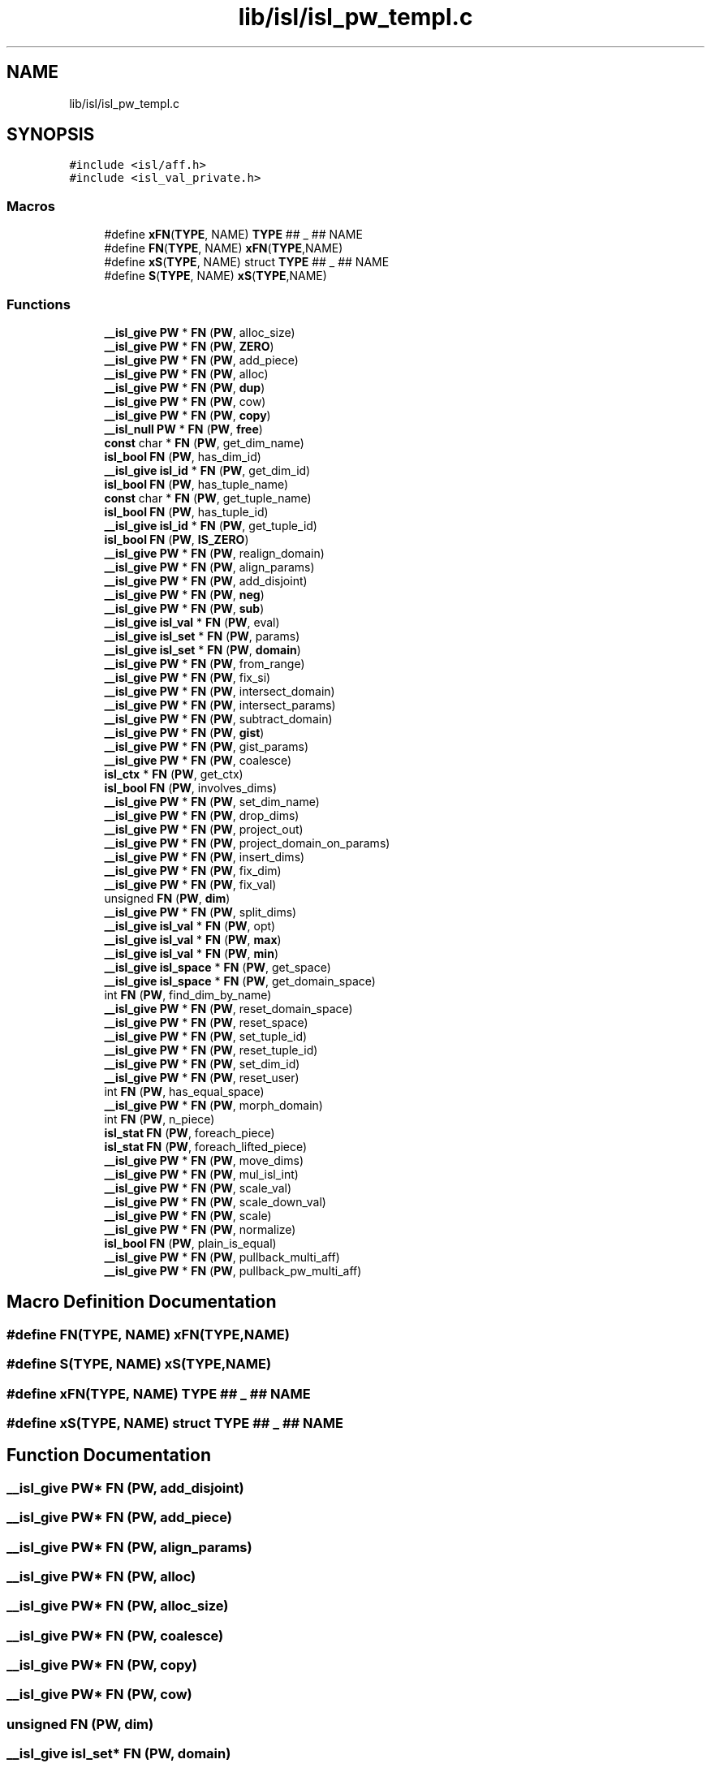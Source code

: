 .TH "lib/isl/isl_pw_templ.c" 3 "Sun Jul 12 2020" "My Project" \" -*- nroff -*-
.ad l
.nh
.SH NAME
lib/isl/isl_pw_templ.c
.SH SYNOPSIS
.br
.PP
\fC#include <isl/aff\&.h>\fP
.br
\fC#include <isl_val_private\&.h>\fP
.br

.SS "Macros"

.in +1c
.ti -1c
.RI "#define \fBxFN\fP(\fBTYPE\fP,  NAME)   \fBTYPE\fP ## _ ## NAME"
.br
.ti -1c
.RI "#define \fBFN\fP(\fBTYPE\fP,  NAME)   \fBxFN\fP(\fBTYPE\fP,NAME)"
.br
.ti -1c
.RI "#define \fBxS\fP(\fBTYPE\fP,  NAME)   struct \fBTYPE\fP ## _ ## NAME"
.br
.ti -1c
.RI "#define \fBS\fP(\fBTYPE\fP,  NAME)   \fBxS\fP(\fBTYPE\fP,NAME)"
.br
.in -1c
.SS "Functions"

.in +1c
.ti -1c
.RI "\fB__isl_give\fP \fBPW\fP * \fBFN\fP (\fBPW\fP, alloc_size)"
.br
.ti -1c
.RI "\fB__isl_give\fP \fBPW\fP * \fBFN\fP (\fBPW\fP, \fBZERO\fP)"
.br
.ti -1c
.RI "\fB__isl_give\fP \fBPW\fP * \fBFN\fP (\fBPW\fP, add_piece)"
.br
.ti -1c
.RI "\fB__isl_give\fP \fBPW\fP * \fBFN\fP (\fBPW\fP, alloc)"
.br
.ti -1c
.RI "\fB__isl_give\fP \fBPW\fP * \fBFN\fP (\fBPW\fP, \fBdup\fP)"
.br
.ti -1c
.RI "\fB__isl_give\fP \fBPW\fP * \fBFN\fP (\fBPW\fP, cow)"
.br
.ti -1c
.RI "\fB__isl_give\fP \fBPW\fP * \fBFN\fP (\fBPW\fP, \fBcopy\fP)"
.br
.ti -1c
.RI "\fB__isl_null\fP \fBPW\fP * \fBFN\fP (\fBPW\fP, \fBfree\fP)"
.br
.ti -1c
.RI "\fBconst\fP char * \fBFN\fP (\fBPW\fP, get_dim_name)"
.br
.ti -1c
.RI "\fBisl_bool\fP \fBFN\fP (\fBPW\fP, has_dim_id)"
.br
.ti -1c
.RI "\fB__isl_give\fP \fBisl_id\fP * \fBFN\fP (\fBPW\fP, get_dim_id)"
.br
.ti -1c
.RI "\fBisl_bool\fP \fBFN\fP (\fBPW\fP, has_tuple_name)"
.br
.ti -1c
.RI "\fBconst\fP char * \fBFN\fP (\fBPW\fP, get_tuple_name)"
.br
.ti -1c
.RI "\fBisl_bool\fP \fBFN\fP (\fBPW\fP, has_tuple_id)"
.br
.ti -1c
.RI "\fB__isl_give\fP \fBisl_id\fP * \fBFN\fP (\fBPW\fP, get_tuple_id)"
.br
.ti -1c
.RI "\fBisl_bool\fP \fBFN\fP (\fBPW\fP, \fBIS_ZERO\fP)"
.br
.ti -1c
.RI "\fB__isl_give\fP \fBPW\fP * \fBFN\fP (\fBPW\fP, realign_domain)"
.br
.ti -1c
.RI "\fB__isl_give\fP \fBPW\fP * \fBFN\fP (\fBPW\fP, align_params)"
.br
.ti -1c
.RI "\fB__isl_give\fP \fBPW\fP * \fBFN\fP (\fBPW\fP, add_disjoint)"
.br
.ti -1c
.RI "\fB__isl_give\fP \fBPW\fP * \fBFN\fP (\fBPW\fP, \fBneg\fP)"
.br
.ti -1c
.RI "\fB__isl_give\fP \fBPW\fP * \fBFN\fP (\fBPW\fP, \fBsub\fP)"
.br
.ti -1c
.RI "\fB__isl_give\fP \fBisl_val\fP * \fBFN\fP (\fBPW\fP, eval)"
.br
.ti -1c
.RI "\fB__isl_give\fP \fBisl_set\fP * \fBFN\fP (\fBPW\fP, params)"
.br
.ti -1c
.RI "\fB__isl_give\fP \fBisl_set\fP * \fBFN\fP (\fBPW\fP, \fBdomain\fP)"
.br
.ti -1c
.RI "\fB__isl_give\fP \fBPW\fP * \fBFN\fP (\fBPW\fP, from_range)"
.br
.ti -1c
.RI "\fB__isl_give\fP \fBPW\fP * \fBFN\fP (\fBPW\fP, fix_si)"
.br
.ti -1c
.RI "\fB__isl_give\fP \fBPW\fP * \fBFN\fP (\fBPW\fP, intersect_domain)"
.br
.ti -1c
.RI "\fB__isl_give\fP \fBPW\fP * \fBFN\fP (\fBPW\fP, intersect_params)"
.br
.ti -1c
.RI "\fB__isl_give\fP \fBPW\fP * \fBFN\fP (\fBPW\fP, subtract_domain)"
.br
.ti -1c
.RI "\fB__isl_give\fP \fBPW\fP * \fBFN\fP (\fBPW\fP, \fBgist\fP)"
.br
.ti -1c
.RI "\fB__isl_give\fP \fBPW\fP * \fBFN\fP (\fBPW\fP, gist_params)"
.br
.ti -1c
.RI "\fB__isl_give\fP \fBPW\fP * \fBFN\fP (\fBPW\fP, coalesce)"
.br
.ti -1c
.RI "\fBisl_ctx\fP * \fBFN\fP (\fBPW\fP, get_ctx)"
.br
.ti -1c
.RI "\fBisl_bool\fP \fBFN\fP (\fBPW\fP, involves_dims)"
.br
.ti -1c
.RI "\fB__isl_give\fP \fBPW\fP * \fBFN\fP (\fBPW\fP, set_dim_name)"
.br
.ti -1c
.RI "\fB__isl_give\fP \fBPW\fP * \fBFN\fP (\fBPW\fP, drop_dims)"
.br
.ti -1c
.RI "\fB__isl_give\fP \fBPW\fP * \fBFN\fP (\fBPW\fP, project_out)"
.br
.ti -1c
.RI "\fB__isl_give\fP \fBPW\fP * \fBFN\fP (\fBPW\fP, project_domain_on_params)"
.br
.ti -1c
.RI "\fB__isl_give\fP \fBPW\fP * \fBFN\fP (\fBPW\fP, insert_dims)"
.br
.ti -1c
.RI "\fB__isl_give\fP \fBPW\fP * \fBFN\fP (\fBPW\fP, fix_dim)"
.br
.ti -1c
.RI "\fB__isl_give\fP \fBPW\fP * \fBFN\fP (\fBPW\fP, fix_val)"
.br
.ti -1c
.RI "unsigned \fBFN\fP (\fBPW\fP, \fBdim\fP)"
.br
.ti -1c
.RI "\fB__isl_give\fP \fBPW\fP * \fBFN\fP (\fBPW\fP, split_dims)"
.br
.ti -1c
.RI "\fB__isl_give\fP \fBisl_val\fP * \fBFN\fP (\fBPW\fP, opt)"
.br
.ti -1c
.RI "\fB__isl_give\fP \fBisl_val\fP * \fBFN\fP (\fBPW\fP, \fBmax\fP)"
.br
.ti -1c
.RI "\fB__isl_give\fP \fBisl_val\fP * \fBFN\fP (\fBPW\fP, \fBmin\fP)"
.br
.ti -1c
.RI "\fB__isl_give\fP \fBisl_space\fP * \fBFN\fP (\fBPW\fP, get_space)"
.br
.ti -1c
.RI "\fB__isl_give\fP \fBisl_space\fP * \fBFN\fP (\fBPW\fP, get_domain_space)"
.br
.ti -1c
.RI "int \fBFN\fP (\fBPW\fP, find_dim_by_name)"
.br
.ti -1c
.RI "\fB__isl_give\fP \fBPW\fP * \fBFN\fP (\fBPW\fP, reset_domain_space)"
.br
.ti -1c
.RI "\fB__isl_give\fP \fBPW\fP * \fBFN\fP (\fBPW\fP, reset_space)"
.br
.ti -1c
.RI "\fB__isl_give\fP \fBPW\fP * \fBFN\fP (\fBPW\fP, set_tuple_id)"
.br
.ti -1c
.RI "\fB__isl_give\fP \fBPW\fP * \fBFN\fP (\fBPW\fP, reset_tuple_id)"
.br
.ti -1c
.RI "\fB__isl_give\fP \fBPW\fP * \fBFN\fP (\fBPW\fP, set_dim_id)"
.br
.ti -1c
.RI "\fB__isl_give\fP \fBPW\fP * \fBFN\fP (\fBPW\fP, reset_user)"
.br
.ti -1c
.RI "int \fBFN\fP (\fBPW\fP, has_equal_space)"
.br
.ti -1c
.RI "\fB__isl_give\fP \fBPW\fP * \fBFN\fP (\fBPW\fP, morph_domain)"
.br
.ti -1c
.RI "int \fBFN\fP (\fBPW\fP, n_piece)"
.br
.ti -1c
.RI "\fBisl_stat\fP \fBFN\fP (\fBPW\fP, foreach_piece)"
.br
.ti -1c
.RI "\fBisl_stat\fP \fBFN\fP (\fBPW\fP, foreach_lifted_piece)"
.br
.ti -1c
.RI "\fB__isl_give\fP \fBPW\fP * \fBFN\fP (\fBPW\fP, move_dims)"
.br
.ti -1c
.RI "\fB__isl_give\fP \fBPW\fP * \fBFN\fP (\fBPW\fP, mul_isl_int)"
.br
.ti -1c
.RI "\fB__isl_give\fP \fBPW\fP * \fBFN\fP (\fBPW\fP, scale_val)"
.br
.ti -1c
.RI "\fB__isl_give\fP \fBPW\fP * \fBFN\fP (\fBPW\fP, scale_down_val)"
.br
.ti -1c
.RI "\fB__isl_give\fP \fBPW\fP * \fBFN\fP (\fBPW\fP, scale)"
.br
.ti -1c
.RI "\fB__isl_give\fP \fBPW\fP * \fBFN\fP (\fBPW\fP, normalize)"
.br
.ti -1c
.RI "\fBisl_bool\fP \fBFN\fP (\fBPW\fP, plain_is_equal)"
.br
.ti -1c
.RI "\fB__isl_give\fP \fBPW\fP * \fBFN\fP (\fBPW\fP, pullback_multi_aff)"
.br
.ti -1c
.RI "\fB__isl_give\fP \fBPW\fP * \fBFN\fP (\fBPW\fP, pullback_pw_multi_aff)"
.br
.in -1c
.SH "Macro Definition Documentation"
.PP 
.SS "#define FN(\fBTYPE\fP, NAME)   \fBxFN\fP(\fBTYPE\fP,NAME)"

.SS "#define S(\fBTYPE\fP, NAME)   \fBxS\fP(\fBTYPE\fP,NAME)"

.SS "#define xFN(\fBTYPE\fP, NAME)   \fBTYPE\fP ## _ ## NAME"

.SS "#define xS(\fBTYPE\fP, NAME)   struct \fBTYPE\fP ## _ ## NAME"

.SH "Function Documentation"
.PP 
.SS "\fB__isl_give\fP \fBPW\fP* FN (\fBPW\fP, add_disjoint)"

.SS "\fB__isl_give\fP \fBPW\fP* FN (\fBPW\fP, add_piece)"

.SS "\fB__isl_give\fP \fBPW\fP* FN (\fBPW\fP, align_params)"

.SS "\fB__isl_give\fP \fBPW\fP* FN (\fBPW\fP, alloc)"

.SS "\fB__isl_give\fP \fBPW\fP* FN (\fBPW\fP, alloc_size)"

.SS "\fB__isl_give\fP \fBPW\fP* FN (\fBPW\fP, coalesce)"

.SS "\fB__isl_give\fP \fBPW\fP* FN (\fBPW\fP, \fBcopy\fP)"

.SS "\fB__isl_give\fP \fBPW\fP* FN (\fBPW\fP, cow)"

.SS "unsigned FN (\fBPW\fP, \fBdim\fP)"

.SS "\fB__isl_give\fP \fBisl_set\fP* FN (\fBPW\fP, \fBdomain\fP)"

.SS "\fB__isl_give\fP \fBPW\fP* FN (\fBPW\fP, drop_dims)"

.SS "\fB__isl_give\fP \fBPW\fP* FN (\fBPW\fP, \fBdup\fP)"

.SS "\fB__isl_give\fP \fBisl_val\fP* FN (\fBPW\fP, eval)"

.SS "int FN (\fBPW\fP, find_dim_by_name)"

.SS "\fB__isl_give\fP \fBPW\fP* FN (\fBPW\fP, fix_dim)"

.SS "\fB__isl_give\fP \fBPW\fP* FN (\fBPW\fP, fix_si)"

.SS "\fB__isl_give\fP \fBPW\fP* FN (\fBPW\fP, fix_val)"

.SS "\fBisl_stat\fP FN (\fBPW\fP, foreach_lifted_piece)"

.SS "\fBisl_stat\fP FN (\fBPW\fP, foreach_piece)"

.SS "\fB__isl_null\fP \fBPW\fP* FN (\fBPW\fP, \fBfree\fP)"

.SS "\fB__isl_give\fP \fBPW\fP* FN (\fBPW\fP, from_range)"

.SS "\fBisl_ctx\fP* FN (\fBPW\fP, get_ctx)"

.SS "\fB__isl_give\fP \fBisl_id\fP* FN (\fBPW\fP, get_dim_id)"

.SS "\fBconst\fP char* FN (\fBPW\fP, get_dim_name)"

.SS "\fB__isl_give\fP \fBisl_space\fP* FN (\fBPW\fP, get_domain_space)"

.SS "\fB__isl_give\fP \fBisl_space\fP* FN (\fBPW\fP, get_space)"

.SS "\fB__isl_give\fP \fBisl_id\fP* FN (\fBPW\fP, get_tuple_id)"

.SS "\fBconst\fP char* FN (\fBPW\fP, get_tuple_name)"

.SS "\fB__isl_give\fP \fBPW\fP* FN (\fBPW\fP, \fBgist\fP)"

.SS "\fB__isl_give\fP \fBPW\fP* FN (\fBPW\fP, gist_params)"

.SS "\fBisl_bool\fP FN (\fBPW\fP, has_dim_id)"

.SS "int FN (\fBPW\fP, has_equal_space)"

.SS "\fBisl_bool\fP FN (\fBPW\fP, has_tuple_id)"

.SS "\fBisl_bool\fP FN (\fBPW\fP, has_tuple_name)"

.SS "\fB__isl_give\fP \fBPW\fP* FN (\fBPW\fP, insert_dims)"

.SS "\fB__isl_give\fP \fBPW\fP* FN (\fBPW\fP, intersect_domain)"

.SS "\fB__isl_give\fP \fBPW\fP* FN (\fBPW\fP, intersect_params)"

.SS "\fBisl_bool\fP FN (\fBPW\fP, involves_dims)"

.SS "\fBisl_bool\fP FN (\fBPW\fP, \fBIS_ZERO\fP)"

.SS "\fB__isl_give\fP \fBisl_val\fP* FN (\fBPW\fP, \fBmax\fP)"

.SS "\fB__isl_give\fP \fBisl_val\fP* FN (\fBPW\fP, \fBmin\fP)"

.SS "\fB__isl_give\fP \fBPW\fP* FN (\fBPW\fP, morph_domain)"

.SS "\fB__isl_give\fP \fBPW\fP* FN (\fBPW\fP, move_dims)"

.SS "\fB__isl_give\fP \fBPW\fP* FN (\fBPW\fP, mul_isl_int)"

.SS "int FN (\fBPW\fP, n_piece)"

.SS "\fB__isl_give\fP \fBPW\fP* FN (\fBPW\fP, \fBneg\fP)"

.SS "\fB__isl_give\fP \fBPW\fP* FN (\fBPW\fP, normalize)"

.SS "\fB__isl_give\fP \fBisl_val\fP* FN (\fBPW\fP, opt)"

.SS "\fB__isl_give\fP \fBisl_set\fP* FN (\fBPW\fP, params)"

.SS "\fBisl_bool\fP FN (\fBPW\fP, plain_is_equal)"

.SS "\fB__isl_give\fP \fBPW\fP* FN (\fBPW\fP, project_domain_on_params)"

.SS "\fB__isl_give\fP \fBPW\fP* FN (\fBPW\fP, project_out)"

.SS "\fB__isl_give\fP \fBPW\fP* FN (\fBPW\fP, pullback_multi_aff)"

.SS "\fB__isl_give\fP \fBPW\fP* FN (\fBPW\fP, pullback_pw_multi_aff)"

.SS "\fB__isl_give\fP \fBPW\fP* FN (\fBPW\fP, realign_domain)"

.SS "\fB__isl_give\fP \fBPW\fP* FN (\fBPW\fP, reset_domain_space)"

.SS "\fB__isl_give\fP \fBPW\fP* FN (\fBPW\fP, reset_space)"

.SS "\fB__isl_give\fP \fBPW\fP* FN (\fBPW\fP, reset_tuple_id)"

.SS "\fB__isl_give\fP \fBPW\fP* FN (\fBPW\fP, reset_user)"

.SS "\fB__isl_give\fP \fBPW\fP* FN (\fBPW\fP, scale)"

.SS "\fB__isl_give\fP \fBPW\fP* FN (\fBPW\fP, scale_down_val)"

.SS "\fB__isl_give\fP \fBPW\fP* FN (\fBPW\fP, scale_val)"

.SS "\fB__isl_give\fP \fBPW\fP* FN (\fBPW\fP, set_dim_id)"

.SS "\fB__isl_give\fP \fBPW\fP* FN (\fBPW\fP, set_dim_name)"

.SS "\fB__isl_give\fP \fBPW\fP* FN (\fBPW\fP, set_tuple_id)"

.SS "\fB__isl_give\fP \fBPW\fP* FN (\fBPW\fP, split_dims)"

.SS "\fB__isl_give\fP \fBPW\fP* FN (\fBPW\fP, \fBsub\fP)"

.SS "\fB__isl_give\fP \fBPW\fP* FN (\fBPW\fP, subtract_domain)"

.SS "\fB__isl_give\fP \fBPW\fP* FN (\fBPW\fP, \fBZERO\fP)"

.SH "Author"
.PP 
Generated automatically by Doxygen for My Project from the source code\&.
